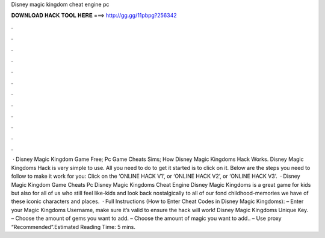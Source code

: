 Disney magic kingdom cheat engine pc

𝐃𝐎𝐖𝐍𝐋𝐎𝐀𝐃 𝐇𝐀𝐂𝐊 𝐓𝐎𝐎𝐋 𝐇𝐄𝐑𝐄 ===> http://gg.gg/11pbpg?256342

.

.

.

.

.

.

.

.

.

.

.

.

 · Disney Magic Kingdom Game Free; Pc Game Cheats Sims; How Disney Magic Kingdoms Hack Works. Disney Magic Kingdoms Hack is very simple to use. All you need to do to get it started is to click on it. Below are the steps you need to follow to make it work for you: Click on the ‘ONLINE HACK V1’, or ‘ONLINE HACK V2’, or ‘ONLINE HACK V3’.  · Disney Magic Kingdom Game Cheats Pc Disney Magic Kingdoms Cheat Engine Disney Magic Kingdoms is a great game for kids but also for all of us who still feel like-kids and look back nostalgically to all of our fond childhood-memories we have of these iconic characters and places.  · Full Instructions (How to Enter Cheat Codes in Disney Magic Kingdoms): – Enter your Magic Kingdoms Username, make sure it’s valid to ensure the hack will work! Disney Magic Kingdoms Unique Key. – Choose the amount of gems you want to add. – Choose the amount of magic you want to add.. – Use proxy “Recommended”.Estimated Reading Time: 5 mins.